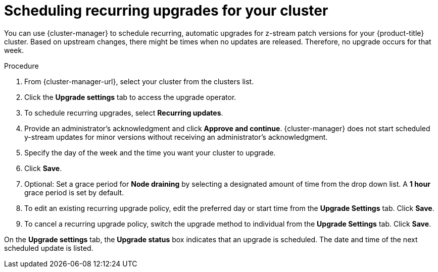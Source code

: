 
// Module included in the following assemblies:
//
// * assemblies/upgrades.adoc

:_mod-docs-content-type: PROCEDURE
[id="upgrade-auto_{context}"]

= Scheduling recurring upgrades for your cluster


You can use {cluster-manager} to schedule recurring, automatic upgrades for z-stream patch versions for your {product-title} cluster. Based on upstream changes, there might be times when no updates are released. Therefore, no upgrade occurs for that week.

.Procedure

. From {cluster-manager-url}, select your cluster from the clusters list.

. Click the *Upgrade settings* tab to access the upgrade operator.

. To schedule recurring upgrades, select *Recurring updates*.

. Provide an administrator’s acknowledgment and click *Approve and continue*. {cluster-manager} does not start scheduled y-stream updates for minor versions without receiving an administrator’s acknowledgment.

. Specify the day of the week and the time you want your cluster to upgrade.

. Click *Save*.

. Optional: Set a grace period for *Node draining* by selecting a designated amount of time from the drop down list. A *1 hour* grace period is set by default.

. To edit an existing recurring upgrade policy, edit the preferred day or start time from the *Upgrade Settings* tab. Click *Save*.

. To cancel a recurring upgrade policy, switch the upgrade method to individual from the *Upgrade Settings* tab. Click *Save*.

On the *Upgrade settings* tab, the *Upgrade status* box indicates that an upgrade is scheduled. The date and time of the next scheduled update is listed.
